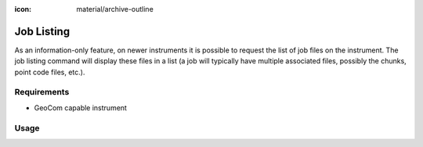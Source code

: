 :icon: material/archive-outline

Job Listing
===========

As an information-only feature, on newer instruments it is possible to
request the list of job files on the instrument. The job listing command
will display these files in a list (a job will typically have multiple
associated files, possibly the chunks, point code files, etc.).

Requirements
------------

- GeoCom capable instrument

Usage
-----

.. click:: instrumentman.jobs:cli_list
    :prog: iman list jobs

